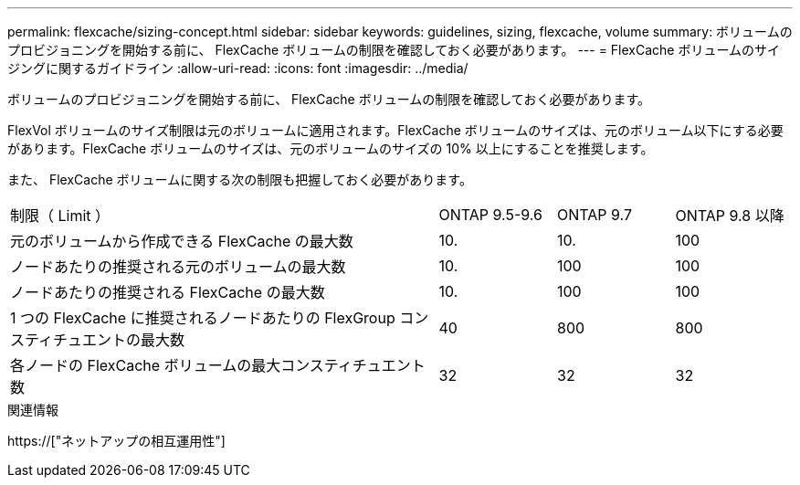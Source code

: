 ---
permalink: flexcache/sizing-concept.html 
sidebar: sidebar 
keywords: guidelines, sizing, flexcache, volume 
summary: ボリュームのプロビジョニングを開始する前に、 FlexCache ボリュームの制限を確認しておく必要があります。 
---
= FlexCache ボリュームのサイジングに関するガイドライン
:allow-uri-read: 
:icons: font
:imagesdir: ../media/


[role="lead"]
ボリュームのプロビジョニングを開始する前に、 FlexCache ボリュームの制限を確認しておく必要があります。

FlexVol ボリュームのサイズ制限は元のボリュームに適用されます。FlexCache ボリュームのサイズは、元のボリューム以下にする必要があります。FlexCache ボリュームのサイズは、元のボリュームのサイズの 10% 以上にすることを推奨します。

また、 FlexCache ボリュームに関する次の制限も把握しておく必要があります。

[cols="55,15,15,15"]
|===


| 制限（ Limit ） | ONTAP 9.5-9.6 | ONTAP 9.7 | ONTAP 9.8 以降 


| 元のボリュームから作成できる FlexCache の最大数 | 10. | 10. | 100 


| ノードあたりの推奨される元のボリュームの最大数 | 10. | 100 | 100 


| ノードあたりの推奨される FlexCache の最大数 | 10. | 100 | 100 


| 1 つの FlexCache に推奨されるノードあたりの FlexGroup コンスティチュエントの最大数 | 40 | 800 | 800 


| 各ノードの FlexCache ボリュームの最大コンスティチュエント数 | 32 | 32 | 32 
|===
.関連情報
https://["ネットアップの相互運用性"]
